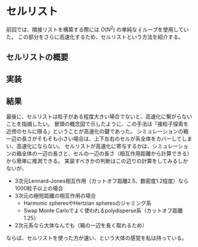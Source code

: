 * セルリスト
前回では、隣接リストを構築する際には $O(N^2)$ の単純な $ij$ ループを使用していた。
この部分をさらに高速化するため、セルリストという方法を紹介する。

** セルリストの概要

** 実装

** 結果

最後に、セルリストは粒子がある程度大きい場合でないと、高速化に繋がらないことを指摘したい。
冒頭の概念図で示したように、この手法は「接粒子探索を近傍のセルに限る」ということが高速化の鍵であった。
シミュレーションの箱一辺の長さがそもそも小さい場合は、上下左右のセルが系全体をカバーしてしまい、高速化にならない。
セルリストが高速化に寄与するかは、シミュレーションの箱全体の一辺の長さと、セルの一辺の長さ（相互作用距離から計算できる）から簡単に推測できる。
実装すべきかの判断はこの辺りの計算をしてみるしかないが、
- 3次元Lennard-Jones相互作用（カットオフ距離2.5、数密度1.2程度）なら1000粒子以上の場合
- 3次元の極短距離の相互作用の場合
  - Harmonic spheresやHertzian spheresのジャミング系
  - Swap Monte Carloでよく使われるpolydisperse系（カットオフ距離1.25）
- 2次元系なら大体なんでも（箱の一辺を長く取れるため）
ならば、セルリストを使った方が速い、という大体の感覚を私は持っている。
